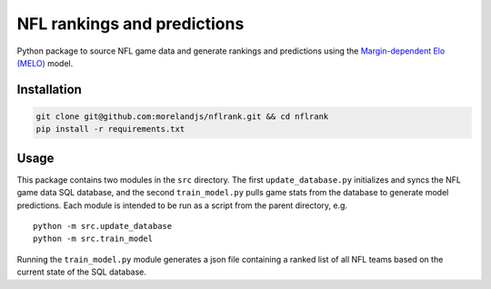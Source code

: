 NFL rankings and predictions
############################

Python package to source NFL game data and generate rankings and predictions using the `Margin-dependent Elo (MELO) <https://github.com/morelandjs/melo>`_ model.

Installation
============
.. code-block:: Bash

    git clone git@github.com:morelandjs/nflrank.git && cd nflrank
    pip install -r requirements.txt

Usage
=====

This package contains two modules in the ``src`` directory.
The first ``update_database.py`` initializes and syncs the NFL game data SQL database, and the second ``train_model.py`` pulls game stats from the database to generate model predictions.
Each module is intended to be run as a script from the parent directory, e.g. ::

    python -m src.update_database
    python -m src.train_model

Running the ``train_model.py`` module generates a json file containing a ranked list of all NFL teams based on the current state of the SQL database.
